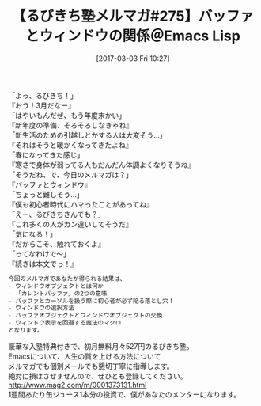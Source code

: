 #+BLOG: rubikitch
#+POSTID: 2060
#+DATE: [2017-03-03 Fri 10:27]
#+PERMALINK: melmag275
#+OPTIONS: toc:nil num:nil todo:nil pri:nil tags:nil ^:nil \n:t -:nil tex:nil ':nil
#+ISPAGE: nil
# (progn (erase-buffer)(find-file-hook--org2blog/wp-mode))
#+BLOG: rubikitch
#+CATEGORY: るびきち塾メルマガ
#+DESCRIPTION: るびきち塾メルマガ『Emacsの鬼るびきちのココだけの話#275』の予告
#+TITLE: 【るびきち塾メルマガ#275】バッファとウィンドウの関係＠Emacs Lisp
#+begin: org2blog-tags
# content-length: 748

#+end:
「よっ、るびきち！」
『おう！3月だなー』
「はやいもんだぜ、もう年度末かい」
『新年度の準備、そろそろしなきゃね』
「新生活のための引越しとかする人は大変そう…」
『それはそうと暖かくなってきたよね』
「春になってきた感じ」
『寒さで身体が弱ってる人もだんだん体調よくなりそうね』
「そうだね、で、今日のメルマガは？」
『バッファとウィンドウ』
「ちょっと難しそう…」
『僕も初心者時代にハマったことがあってね』
「えー、るびきちさんでも？」
『これ多くの人がカン違いしてそうだ』
「気になる！」
『だからこそ、触れておくよ』
「ってなわけで〜」
『続きは本文でっ！』

# (wop)
#+BEGIN_SRC org
今回のメルマガであなたが得られる結果は、
- ウィンドウオブジェクトとは何か
- 「カレントバッファ」の2つの意味
- バッファとカーソルを扱う際に初心者が必ず陥る落とし穴！
- ウィンドウの選択方法
- バッファオブジェクトとウィンドウオブジェクトの交換
- ウィンドウ表示を回避する魔法のマクロ
となります。
#+END_SRC

# footer
豪華な入塾特典付きで、初月無料月々527円のるびきち塾。
Emacsについて、人生の質を上げる方法について
メルマガでも個別メールでも懇切丁寧に指導します。
絶対に損はさせませんので、ぜひとも登録してください。
http://www.mag2.com/m/0001373131.html
1週間あたり缶ジュース1本分の投資で、僕があなたのメンターになります。

# (progn (forward-line 1)(shell-command "screenshot-time.rb org_template" t))
